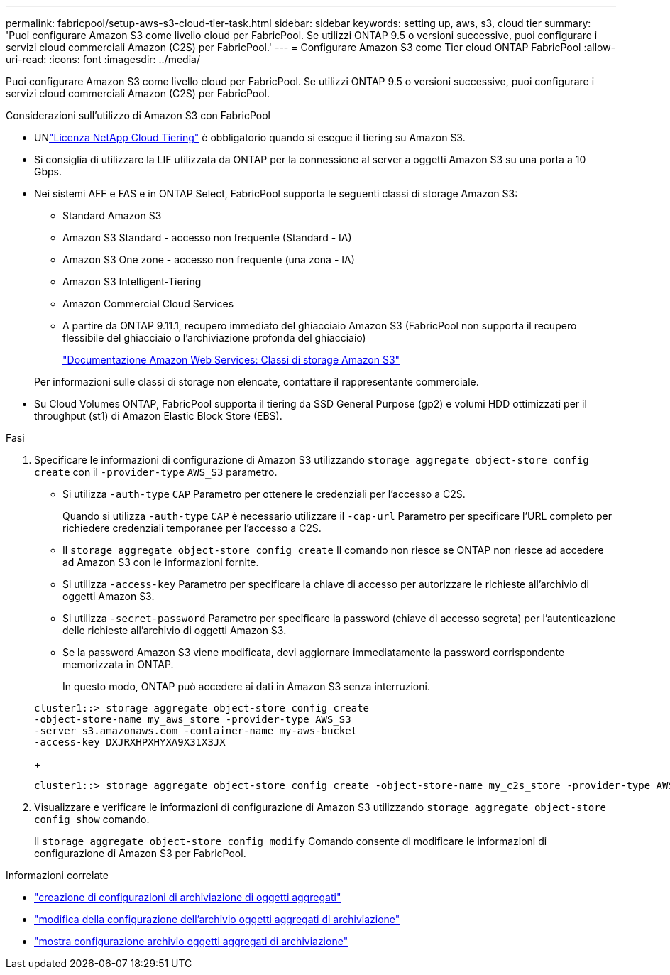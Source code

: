 ---
permalink: fabricpool/setup-aws-s3-cloud-tier-task.html 
sidebar: sidebar 
keywords: setting up, aws, s3, cloud tier 
summary: 'Puoi configurare Amazon S3 come livello cloud per FabricPool. Se utilizzi ONTAP 9.5 o versioni successive, puoi configurare i servizi cloud commerciali Amazon (C2S) per FabricPool.' 
---
= Configurare Amazon S3 come Tier cloud ONTAP FabricPool
:allow-uri-read: 
:icons: font
:imagesdir: ../media/


[role="lead"]
Puoi configurare Amazon S3 come livello cloud per FabricPool. Se utilizzi ONTAP 9.5 o versioni successive, puoi configurare i servizi cloud commerciali Amazon (C2S) per FabricPool.

.Considerazioni sull'utilizzo di Amazon S3 con FabricPool
* UNlink:https://console.netapp.com/cloud-tiering["Licenza NetApp Cloud Tiering"] è obbligatorio quando si esegue il tiering su Amazon S3.
* Si consiglia di utilizzare la LIF utilizzata da ONTAP per la connessione al server a oggetti Amazon S3 su una porta a 10 Gbps.
* Nei sistemi AFF e FAS e in ONTAP Select, FabricPool supporta le seguenti classi di storage Amazon S3:
+
** Standard Amazon S3
** Amazon S3 Standard - accesso non frequente (Standard - IA)
** Amazon S3 One zone - accesso non frequente (una zona - IA)
** Amazon S3 Intelligent-Tiering
** Amazon Commercial Cloud Services
** A partire da ONTAP 9.11.1, recupero immediato del ghiacciaio Amazon S3 (FabricPool non supporta il recupero flessibile del ghiacciaio o l'archiviazione profonda del ghiacciaio)
+
https://aws.amazon.com/s3/storage-classes/["Documentazione Amazon Web Services: Classi di storage Amazon S3"]



+
Per informazioni sulle classi di storage non elencate, contattare il rappresentante commerciale.

* Su Cloud Volumes ONTAP, FabricPool supporta il tiering da SSD General Purpose (gp2) e volumi HDD ottimizzati per il throughput (st1) di Amazon Elastic Block Store (EBS).


.Fasi
. Specificare le informazioni di configurazione di Amazon S3 utilizzando `storage aggregate object-store config create` con il `-provider-type` `AWS_S3` parametro.
+
** Si utilizza `-auth-type` `CAP` Parametro per ottenere le credenziali per l'accesso a C2S.
+
Quando si utilizza `-auth-type` `CAP` è necessario utilizzare il `-cap-url` Parametro per specificare l'URL completo per richiedere credenziali temporanee per l'accesso a C2S.

** Il `storage aggregate object-store config create` Il comando non riesce se ONTAP non riesce ad accedere ad Amazon S3 con le informazioni fornite.
** Si utilizza `-access-key` Parametro per specificare la chiave di accesso per autorizzare le richieste all'archivio di oggetti Amazon S3.
** Si utilizza `-secret-password` Parametro per specificare la password (chiave di accesso segreta) per l'autenticazione delle richieste all'archivio di oggetti Amazon S3.
** Se la password Amazon S3 viene modificata, devi aggiornare immediatamente la password corrispondente memorizzata in ONTAP.
+
In questo modo, ONTAP può accedere ai dati in Amazon S3 senza interruzioni.

+
[listing]
----
cluster1::> storage aggregate object-store config create
-object-store-name my_aws_store -provider-type AWS_S3
-server s3.amazonaws.com -container-name my-aws-bucket
-access-key DXJRXHPXHYXA9X31X3JX
----
+
[listing]
----
cluster1::> storage aggregate object-store config create -object-store-name my_c2s_store -provider-type AWS_S3 -auth-type CAP -cap-url https://123.45.67.89/api/v1/credentials?agency=XYZ&mission=TESTACCT&role=S3FULLACCESS -server my-c2s-s3server-fqdn -container my-c2s-s3-bucket
----


. Visualizzare e verificare le informazioni di configurazione di Amazon S3 utilizzando `storage aggregate object-store config show` comando.
+
Il `storage aggregate object-store config modify` Comando consente di modificare le informazioni di configurazione di Amazon S3 per FabricPool.



.Informazioni correlate
* link:https://docs.netapp.com/us-en/ontap-cli/storage-aggregate-object-store-config-create.html["creazione di configurazioni di archiviazione di oggetti aggregati"^]
* link:https://docs.netapp.com/us-en/ontap-cli/snapmirror-object-store-config-modify.html["modifica della configurazione dell'archivio oggetti aggregati di archiviazione"^]
* link:https://docs.netapp.com/us-en/ontap-cli/storage-aggregate-object-store-config-show.html["mostra configurazione archivio oggetti aggregati di archiviazione"^]

